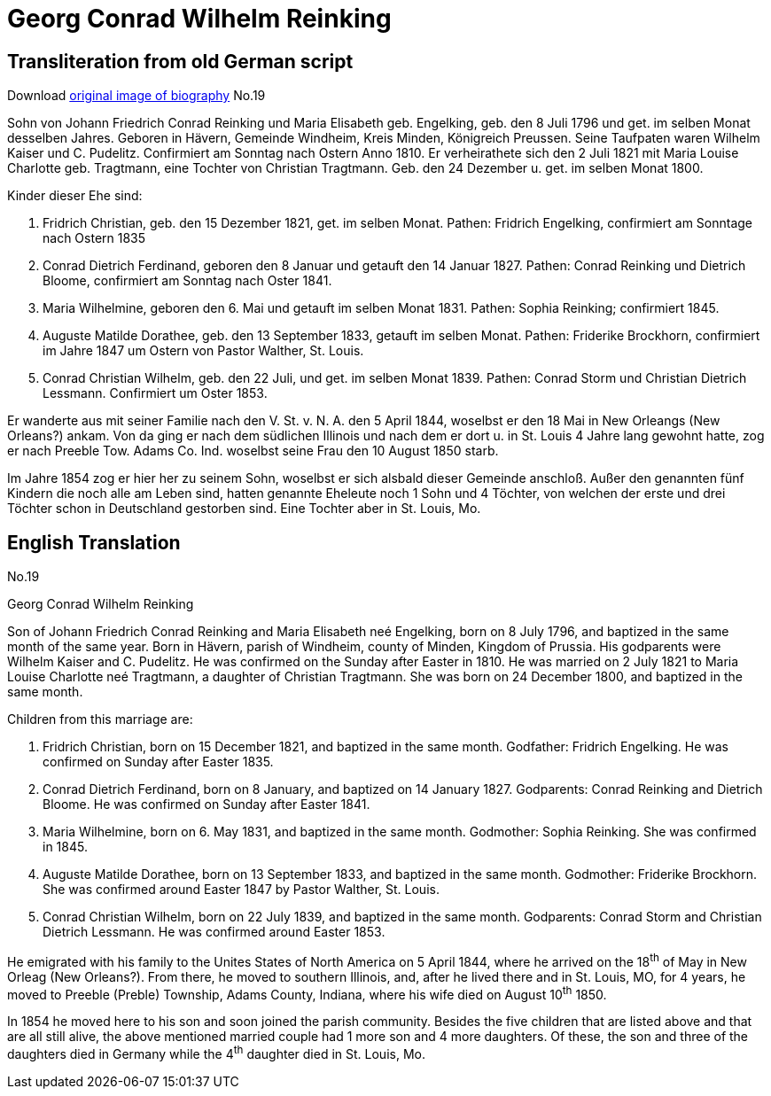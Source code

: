 = Georg Conrad Wilhelm Reinking 

== Transliteration from old German script

Download xref:attachment$georg-conrad-wilhelm-reinking.jpg[original image of biography]
No.19

Sohn von Johann Friedrich Conrad Reinking und Maria Elisabeth geb.
Engelking, geb. den 8 Juli 1796 und get. im selben Monat desselben
Jahres. Geboren in Hävern, Gemeinde Windheim, Kreis Minden, Königreich
Preussen. Seine Taufpaten waren Wilhelm Kaiser und C. Pudelitz.
Confirmiert am Sonntag nach Ostern Anno 1810. Er verheirathete sich den
2 Juli 1821 mit Maria Louise Charlotte geb. Tragtmann, eine Tochter von
Christian Tragtmann. Geb. den 24 Dezember u. get. im selben Monat 1800.

Kinder dieser Ehe sind:

1. Fridrich Christian, geb. den 15 Dezember 1821, get. im selben
Monat. Pathen: Fridrich Engelking, confirmiert am Sonntage nach Ostern
1835

2. Conrad Dietrich Ferdinand, geboren den 8 Januar und getauft
den 14 Januar 1827. Pathen: Conrad Reinking und Dietrich Bloome,
confirmiert am Sonntag nach Oster 1841.

3. Maria Wilhelmine, geboren den 6. Mai und getauft im selben
Monat 1831. Pathen: Sophia Reinking; confirmiert 1845.

4. Auguste Matilde Dorathee, geb. den 13 September 1833, getauft
im selben Monat. Pathen: Friderike Brockhorn, confirmiert im Jahre 1847
um Ostern von Pastor Walther, St. Louis.

5. Conrad Christian Wilhelm, geb. den 22 Juli, und get. im selben
Monat 1839. Pathen: Conrad Storm und Christian Dietrich Lessmann.
Confirmiert um Oster 1853.

Er wanderte aus mit seiner Familie nach den V. St. v. N. A. den 5 April
1844, woselbst er den 18 Mai in New Orleangs (New Orleans?) ankam. Von
da ging er nach dem südlichen Illinois und nach dem er dort u. in St.
Louis 4 Jahre lang gewohnt hatte, zog er nach Preeble Tow. Adams Co.
Ind. woselbst seine Frau den 10 August 1850 starb.

Im Jahre 1854 zog er hier her zu seinem Sohn, woselbst er sich alsbald
dieser Gemeinde anschloß. Außer den genannten fünf Kindern die noch alle
am Leben sind, hatten genannte Eheleute noch 1 Sohn und 4 Töchter, von
welchen der erste und drei Töchter schon in Deutschland gestorben sind.
Eine Tochter aber in St. Louis, Mo.

== English Translation

No.19

Georg Conrad Wilhelm Reinking

Son of Johann Friedrich Conrad Reinking and Maria Elisabeth neé
Engelking, born on 8 July 1796, and baptized in the same month of the
same year. Born in Hävern, parish of Windheim, county of Minden, Kingdom
of Prussia. His godparents were Wilhelm Kaiser and C. Pudelitz. He was
confirmed on the Sunday after Easter in 1810. He was married on 2 July
1821 to Maria Louise Charlotte neé Tragtmann, a daughter of Christian
Tragtmann. She was born on 24 December 1800, and baptized in the same
month.

Children from this marriage are:

1. Fridrich Christian, born on 15 December 1821, and baptized in
the same month. Godfather: Fridrich Engelking. He was confirmed on
Sunday after Easter 1835.

2. Conrad Dietrich Ferdinand, born on 8 January, and baptized on
14 January 1827. Godparents: Conrad Reinking and Dietrich Bloome. He was
confirmed on Sunday after Easter 1841.

3. Maria Wilhelmine, born on 6. May 1831, and baptized in the
same month. Godmother: Sophia Reinking. She was confirmed in 1845.

4. Auguste Matilde Dorathee, born on 13 September 1833, and
baptized in the same month. Godmother: Friderike Brockhorn. She was
confirmed around Easter 1847 by Pastor Walther, St. Louis.

5. Conrad Christian Wilhelm, born on 22 July 1839, and baptized
in the same month. Godparents: Conrad Storm and Christian Dietrich
Lessmann. He was confirmed around Easter 1853.

He emigrated with his family to the Unites States of North America on 5
April 1844, where he arrived on the 18^th^ of May in New Orleag (New
Orleans?). From there, he moved to southern Illinois, and, after he
lived there and in St. Louis, MO, for 4 years, he moved to Preeble
(Preble) Township, Adams County, Indiana, where his wife died on August
10^th^ 1850.

In 1854 he moved here to his son and soon joined the parish community.
Besides the five children that are listed above and that are all still
alive, the above mentioned married couple had 1 more son and 4 more
daughters. Of these, the son and three of the daughters died in Germany
while the 4^th^ daughter died in St. Louis, Mo.
